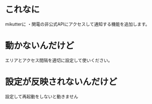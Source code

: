 * これなに
mikutterに
・関電の非公式APIにアクセスして通知する機能を追加します。
* 動かないんだけど
エリアとアクセス間隔を適切に設定して使いください。
* 設定が反映されないんだけど
設定して再起動をしないと動きません
